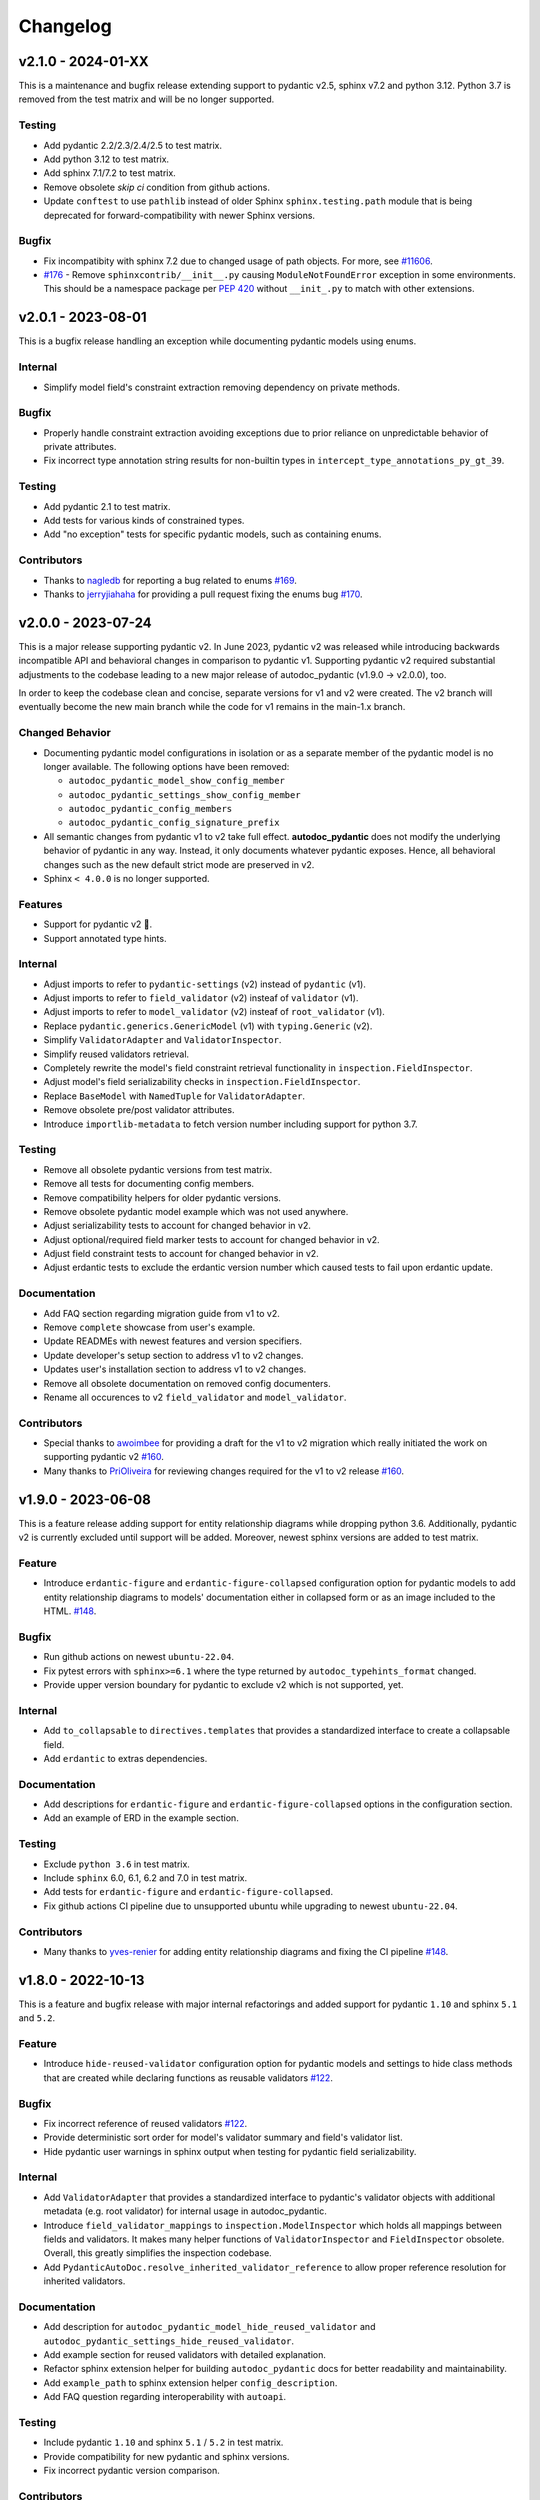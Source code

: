 Changelog
=========

v2.1.0 - 2024-01-XX
-------------------

This is a maintenance and bugfix release extending support to pydantic v2.5, 
sphinx v7.2 and python 3.12. Python 3.7 is removed from the test matrix and 
will be no longer supported.

Testing
~~~~~~~

- Add pydantic 2.2/2.3/2.4/2.5 to test matrix.
- Add python 3.12 to test matrix.
- Add sphinx 7.1/7.2 to test matrix.
- Remove obsolete `skip ci` condition from github actions.
- Update ``conftest`` to use ``pathlib`` instead of older Sphinx 
  ``sphinx.testing.path`` module that is being deprecated for 
  forward-compatibility with newer Sphinx versions.

Bugfix
~~~~~~

- Fix incompatibity with sphinx 7.2 due to changed usage of path objects.
  For more, see `#11606 <https://github.com/sphinx-doc/sphinx/issues/11605>`__.
- `#176 <https://github.com/mansenfranzen/autodoc_pydantic/issues/176>`__ -
  Remove ``sphinxcontrib/__init__.py`` causing ``ModuleNotFoundError`` 
  exception in some environments.  This should be a namespace package per
  `PEP 420 <https://peps.python.org/pep-0420/>`__ without ``__init_.py`` to 
  match with other extensions.

v2.0.1 - 2023-08-01
-------------------

This is a bugfix release handling an exception while documenting pydantic
models using enums.

Internal
~~~~~~~~

- Simplify model field's constraint extraction removing dependency on private
  methods.

Bugfix
~~~~~~

- Properly handle constraint extraction avoiding exceptions due to prior
  reliance on unpredictable behavior of private attributes.
- Fix incorrect type annotation string results for non-builtin types in
  ``intercept_type_annotations_py_gt_39``.

Testing
~~~~~~~

- Add pydantic 2.1 to test matrix.
- Add tests for various kinds of constrained types.
- Add "no exception" tests for specific pydantic models, such as containing
  enums.

Contributors
~~~~~~~~~~~~

- Thanks to `nagledb <https://github.com/nagledb>`__ for reporting a bug
  related to enums
  `#169 <https://github.com/mansenfranzen/autodoc_pydantic/issues/169>`__.
- Thanks to `jerryjiahaha <https://github.com/jerryjiahaha>`__ for providing
  a pull request fixing the enums bug
  `#170 <https://github.com/mansenfranzen/autodoc_pydantic/pull/170>`__.


v2.0.0 - 2023-07-24
-------------------

This is a major release supporting pydantic v2. In June 2023, pydantic v2 was
released while introducing backwards incompatible API and behavioral changes in
comparison to pydantic v1. Supporting pydantic v2 required substantial
adjustments to the codebase leading to a new major release of autodoc_pydantic
(v1.9.0 -> v2.0.0), too.

In order to keep the codebase clean and concise, separate versions for v1 and
v2 were created. The v2 branch will eventually become the new main branch
while the code for v1 remains in the main-1.x branch.

Changed Behavior
~~~~~~~~~~~~~~~~

- Documenting pydantic model configurations in isolation or as a separate
  member of the pydantic model is no longer available. The following options
  have been removed:

  - ``autodoc_pydantic_model_show_config_member``
  - ``autodoc_pydantic_settings_show_config_member``
  - ``autodoc_pydantic_config_members``
  - ``autodoc_pydantic_config_signature_prefix``

- All semantic changes from pydantic v1 to v2 take full effect.
  **autodoc_pydantic** does not modify the underlying behavior of pydantic in
  any way. Instead, it only documents whatever pydantic exposes. Hence, all
  behavioral changes such as the new default strict mode are preserved in v2.

- Sphinx ``< 4.0.0`` is no longer supported.

Features
~~~~~~~~

- Support for pydantic v2 💫.
- Support annotated type hints.

Internal
~~~~~~~~

- Adjust imports to refer to ``pydantic-settings`` (v2) instead of ``pydantic`` (v1).
- Adjust imports to refer to ``field_validator`` (v2) insteaf of ``validator`` (v1).
- Adjust imports to refer to ``model_validator`` (v2) insteaf of ``root_validator`` (v1).
- Replace ``pydantic.generics.GenericModel`` (v1) with ``typing.Generic`` (v2).
- Simplify ``ValidatorAdapter`` and ``ValidatorInspector``.
- Simplify reused validators retrieval.
- Completely rewrite the model's field constraint retrieval functionality in ``inspection.FieldInspector``.
- Adjust model's field serializability checks in ``inspection.FieldInspector``.
- Replace ``BaseModel`` with ``NamedTuple`` for ``ValidatorAdapter``.
- Remove obsolete pre/post validator attributes.
- Introduce ``importlib-metadata`` to fetch version number including support for python 3.7.

Testing
~~~~~~~

- Remove all obsolete pydantic versions from test matrix.
- Remove all tests for documenting config members.
- Remove compatibility helpers for older pydantic versions.
- Remove obsolete pydantic model example which was not used anywhere.
- Adjust serializability tests to account for changed behavior in v2.
- Adjust optional/required field marker tests to account for changed behavior in v2.
- Adjust field constraint tests to account for changed behavior in v2.
- Adjust erdantic tests to exclude the erdantic version number which caused tests to fail upon erdantic update.

Documentation
~~~~~~~~~~~~~

- Add FAQ section regarding migration guide from v1 to v2.
- Remove ``complete`` showcase from user's example.
- Update READMEs with newest features and version specifiers.
- Update developer's setup section to address v1 to v2 changes.
- Updates user's installation section to address v1 to v2 changes.
- Remove all obsolete documentation on removed config documenters.
- Rename all occurences to v2 ``field_validator`` and ``model_validator``.

Contributors
~~~~~~~~~~~~

- Special thanks to `awoimbee <https://github.com/awoimbee>`__ for providing
  a draft for the v1 to v2 migration which really initiated the work on
  supporting pydantic v2
  `#160 <https://github.com/mansenfranzen/autodoc_pydantic/pull/160>`__.
- Many thanks to `PriOliveira <https://github.com/PriOliveira>`__ for reviewing
  changes required for the v1 to v2 release
  `#160 <https://github.com/mansenfranzen/autodoc_pydantic/pull/160>`__.


v1.9.0 - 2023-06-08
-------------------

This is a feature release adding support for entity relationship diagrams
while dropping python 3.6. Additionally, pydantic v2 is currently excluded
until support will be added. Moreover, newest sphinx versions are
added to test matrix.

Feature
~~~~~~~

- Introduce ``erdantic-figure`` and ``erdantic-figure-collapsed`` configuration
  option for pydantic models to add entity relationship diagrams to models'
  documentation either in collapsed form or as an image included to the HTML.
  `#148 <https://github.com/mansenfranzen/autodoc_pydantic/pull/148>`__.

Bugfix
~~~~~~

- Run github actions on newest ``ubuntu-22.04``.
- Fix pytest errors with ``sphinx>=6.1`` where the type returned by
  ``autodoc_typehints_format`` changed.
- Provide upper version boundary for pydantic to exclude v2 which
  is not supported, yet.

Internal
~~~~~~~~

- Add ``to_collapsable`` to ``directives.templates`` that provides a
  standardized interface to create a collapsable field.
- Add ``erdantic`` to extras dependencies.

Documentation
~~~~~~~~~~~~~

- Add descriptions for ``erdantic-figure`` and ``erdantic-figure-collapsed``
  options in the configuration section.
- Add an example of ERD in the example section.

Testing
~~~~~~~

- Exclude ``python 3.6`` in test matrix.
- Include ``sphinx`` 6.0, 6.1, 6.2 and 7.0 in test matrix.
- Add tests for ``erdantic-figure`` and ``erdantic-figure-collapsed``.
- Fix github actions CI pipeline due to unsupported ubuntu while upgrading to
  newest ``ubuntu-22.04``.

Contributors
~~~~~~~~~~~~

- Many thanks to `yves-renier <https://github.com/yves-renier>`__ for adding
  entity relationship diagrams and fixing the CI pipeline
  `#148 <https://github.com/mansenfranzen/autodoc_pydantic/pull/148>`__.

v1.8.0 - 2022-10-13
-------------------

This is a feature and bugfix release with major internal refactorings and
added support for pydantic ``1.10`` and sphinx ``5.1`` and ``5.2``.

Feature
~~~~~~~

- Introduce ``hide-reused-validator`` configuration option for pydantic models
  and settings to hide class methods that are created while declaring functions
  as reusable validators
  `#122 <https://github.com/mansenfranzen/autodoc_pydantic/issues/122>`__.

Bugfix
~~~~~~

- Fix incorrect reference of reused validators
  `#122 <https://github.com/mansenfranzen/autodoc_pydantic/issues/122>`__.
- Provide deterministic sort order for model's validator summary and field's
  validator list.
- Hide pydantic user warnings in sphinx output when testing for pydantic field
  serializability.

Internal
~~~~~~~~

- Add ``ValidatorAdapter`` that provides a standardized interface to pydantic's
  validator objects with additional metadata (e.g. root validator) for internal
  usage in autodoc_pydantic.
- Introduce ``field_validator_mappings`` to ``inspection.ModelInspector`` which
  holds all mappings between fields and validators. It makes many helper
  functions of ``ValidatorInspector`` and ``FieldInspector`` obsolete. Overall,
  this greatly simplifies the inspection codebase.
- Add ``PydanticAutoDoc.resolve_inherited_validator_reference`` to allow
  proper reference resolution for inherited validators.

Documentation
~~~~~~~~~~~~~

- Add description for ``autodoc_pydantic_model_hide_reused_validator`` and
  ``autodoc_pydantic_settings_hide_reused_validator``.
- Add example section for reused validators with detailed explanation.
- Refactor sphinx extension helper for building ``autodoc_pydantic`` docs
  for better readability and maintainability.
- Add ``example_path`` to sphinx extension helper ``config_description``.
- Add FAQ question regarding interoperability with ``autoapi``.

Testing
~~~~~~~

- Include pydantic ``1.10`` and sphinx ``5.1`` / ``5.2`` in test matrix.
- Provide compatibility for new pydantic and sphinx versions.
- Fix incorrect pydantic version comparison.

Contributors
~~~~~~~~~~~~

- Thanks to `GlenNicholls <https://github.com/GlenNicholls>`__ for
  reporting a bug regarding incorrect references of reused validators
  `#122 <https://github.com/mansenfranzen/autodoc_pydantic/issues/122>`__ .
- Thanks to `csm10495 <https://github.com/csm10495>`__ for asking a question
  regarding ``autoapi`` interoperability
  `#138 <https://github.com/mansenfranzen/autodoc_pydantic/issues/138>`__ .


v1.7.2 - 2022-06-12
-------------------

This is a bugfix release.

Bugfix
~~~~~~

- Adjust ``PydanticFieldDocumenter.can_document_member`` to ignore non
  pydantic fields
  `#123 <https://github.com/mansenfranzen/autodoc_pydantic/issues/123>`__,
  `#128 <https://github.com/mansenfranzen/autodoc_pydantic/issues/128>`__.
- Allow pydantic models to be documented as class attributes while adjusting
  ``ModelInspector.from_child_signode`` to support nested object paths
  `#124 <https://github.com/mansenfranzen/autodoc_pydantic/issues/123>`__,
  `#129 <https://github.com/mansenfranzen/autodoc_pydantic/issues/128>`__.

Contributors
~~~~~~~~~~~~

- Thanks to `sneakers-the-rat  <https://github.com/sneakers-the-rat>`__ and
  `PipeKnight <https://github.com/PipeKnight>`__ for
  reporting a bug when encountering attributes that are not pydantic fields
  `#123 <https://github.com/mansenfranzen/autodoc_pydantic/issues/123>`__,
  `#128 <https://github.com/mansenfranzen/autodoc_pydantic/issues/128>`__.
- Thanks to `iwishiwasaneagle  <https://github.com/iwishiwasaneagle>`__ and
  `nickeldan <https://github.com/nickeldan>`__ for
  reporting a bug pydantic models were documented as class attributes or
  ``ModelInspector.from_child_signode`` returned the incorrect model reference
  `#124 <https://github.com/mansenfranzen/autodoc_pydantic/issues/123>`__,
  `#129 <https://github.com/mansenfranzen/autodoc_pydantic/issues/128>`__.

Internal
~~~~~~~~

- Renamed ``from_signode`` to ``from_child_signode`` for better clarity.
- Added explicit check to raise an exception if loaded object in
  ``ModelInspector.from_child_signode`` is not a pydantic model.


v1.7.1 - 2022-05-30
-------------------

This is a bugfix release supporting sphinx 5.0.

Bugfix
~~~~~~

- Adjust modified function signature of
  ``sphinx.ext.autodoc.ClassDocumenter.add_content`` in sphinx 5.0 which causes
  a type error otherwise
  `#125 <https://github.com/mansenfranzen/autodoc_pydantic/issues/125>`__ .

Packaging
~~~~~~~~~

- Convert ``sphinx-tabs`` and ``sphinxcontrib-mermaid`` to optional deps and
  relax their version specification.

Testing
~~~~~~~

- Add sphinx 5.0 to test matrix.
- Adjust several tests for changed default behaviour of
  ``autodoc_typehints_format``.

Contributors
~~~~~~~~~~~~

- Thanks to `lukehsiao <https://github.com/lukehsiao>`__ for
  reporting breaking changes in sphinx 5.0
  `#125 <https://github.com/mansenfranzen/autodoc_pydantic/issues/125>`__ .

v1.7.0 - 2022-05-18
-------------------

This is a feature release.

Changing behavior
~~~~~~~~~~~~~~~~~

- Default values of pydantic fields such as ``UndefinedPydantic`` and
  ``Ellipsis`` will now be shown as ``None``.

Bugfix
~~~~~~

- Fix missing validator-field references in ``model-show-validator-summary`` in
  case a single validator method process multiple fields.

Feature
~~~~~~~

- Add ``autodoc_pydantic_field_show_optional`` configuration which provides
  ``[Optional]`` marker for pydantic fields with ``default_factory``. This
  configuration is activated by default. If deactivated, default values might
  be displayed incorrectly. For more, see
  `#114 <https://github.com/mansenfranzen/autodoc_pydantic/issues/114>`__
- Add ``autodoc_pydantic_field_swap_name_and_alias`` configuration which allows
  to use a field's alias as a name instead of the original field name
  `#99 <https://github.com/mansenfranzen/autodoc_pydantic/issues/99>`__ .
- Respect interaction between ``autodoc_pydantic_field_swap_name_and_alias``
  with ``model-show-validator-summary``, ``model-show-field-summary``,
  ``validator-replace-signature`` and ``validator-list-fields`` by replacing
  the field name with field alias in rendered documentation.

Internals
~~~~~~~~~

- Determining default values of pydantic fields no longer use
  ``Field.field_info.default`` but ``Field.default``. As a consequence,
  default values such as ``UndefinedPydantic`` and ``Ellipsis`` will now be
  shown as ``None``.
- Autodocumenter ``PydanticFieldDocumenter`` now passes ``field-show-alias``
  and ``alias`` to ``PydanticField`` directive. Before, only ``alias`` was
  passed with value to denote ``field-show-alias``. However, since
  ``field-swap-name-and-alias`` was added, the value of the alias might be
  required even without ``field-show-alias`` being activated.
- Refactor and split ``PydanticModelDocumenter.add_validators_summary`` in
  multiple methods for better readability and maintainability.
- Add ``get_field_name_or_alias`` to ``PydanticAutoDoc`` to centrally manage
  the determination of field name/alias for all auto-documenters.
- Rename ``sanitize_configuration_option_name`` into ``determine_app_cfg_name``
  in ``directives/options/composites.py`` for better clarity.
- Add ``configuration_names`` to ``AutoDocOptions`` to distinguish foreign
  directive options in ``determine_app_cfg_name`` which is required because
  ``field-swap-name-and-alias`` is also used by model/validator
  auto-documenters.

Documentation
~~~~~~~~~~~~~

- Add example section for ``field-swap-name-and-alias``.
- Add configuration description for ``field-swap-name-and-alias``.

Contributors
~~~~~~~~~~~~

- Thanks to `spacemanspiff2007 <https://github.com/spacemanspiff2007>`__ for
  providing and supporting a feature request to show ``[Optional]`` marker
  `#114 <https://github.com/mansenfranzen/autodoc_pydantic/issues/114>`__ and
  a feature request to swap name and alias
  `#99 <https://github.com/mansenfranzen/autodoc_pydantic/issues/99>`__ .

v1.6.2 - 2022-04-15
-------------------

This is a documentation and bugfix release supporting sphinx 4.5.

Bugfix
~~~~~~

- Fix incorrect source-to-doc hyperlink in users example section
  `#96 <https://github.com/mansenfranzen/autodoc_pydantic/issues/96>`__.
- Fix incorrect ``[Required]`` mark for optional fields like ``Optional[int]``
  `#97 <https://github.com/mansenfranzen/autodoc_pydantic/issues/97>`__.
- Fix incorrect warning of JSON non-serializable field in case of composite
  types like ``Union``.
  `#98 <https://github.com/mansenfranzen/autodoc_pydantic/issues/98>`__.
- Fix incorrect showing of additional keyword arguments passed to pydantic
  `Field` in the field's constraint documentation section
  `#110 <https://github.com/mansenfranzen/autodoc_pydantic/issues/110>`__.

Documentation
~~~~~~~~~~~~~

- Separate example page into configuration and specifics.
- Add examples for required and optional values.
- Add examples for generic models.
- Use separate python modules for user's usage and example sections to prevent
  ambiguous source-to-doc hyperlinks.

Testing
~~~~~~~

- Add sphinx 4.5 to CI.
- Add test to ensure that optional fields do not have the ``[Required]`` mark.
- Add test to ensure that pydantic field with composite type like ``Union`` is
  correctly identified as JSON serializable.
- Add test to ensure that additional keyword arguments passed to pydantic
  `Field` are not shown in the field's constraint documentation section.
- Pin ``jinja2<3.1.0`` for ``sphinx<4`` to fix broken CI.

Contributors
~~~~~~~~~~~~

- Thanks to `jgunstone <https://github.com/jgunstone>`__ for reporting a bug
  regarding incorrect source-to-doc hyperlink in users example section.
- Thanks to `Czaki <https://github.com/Czaki>`__ for reporting a bug regarding
  incorrect warning of JSON non-serializable field in case of composite types
  like ``Union``.
- Thanks to `StigKorsnes <https://github.com/StigKorsnes>`__ for reporting a
  bug regarding incorrect ``[Required]`` mark for optional fields like
  ``Optional[int]``
- Thanks to `spacemanspiff2007 <https://github.com/spacemanspiff2007>`__ for
  reporting a bug regarding incorrect showing of additional keyword arguments
  passed to pydantic `Field` in the field's constraint documentation section.

v1.6.1 - 2022-01-28
-------------------

This is a minor bugfix release including support for sphinx 4.4.

Bugfix
~~~~~~

- Fix incorrect rendering of pydantic field's ``description`` attribute which
  was not in line with default reST rendering of docstrings of classes or
  functions.
  `#91 <https://github.com/mansenfranzen/autodoc_pydantic/issues/91>`__.

Testing
~~~~~~~

- Add test to ensure that pydantic field's ``description`` attribute is
  correctly rendered.
- Add sphinx 4.4 to CI.
- Simplify ``test_autodoc_pydantic_settings_hide_paramlist_false`` replacing
  version specifics with generic assert function.

Contributors
~~~~~~~~~~~~

- Thanks to `iliakur <https://github.com/iliakur>`__ for reporting the
  incorrect reST rendering of pydantic field's ``description`` attribute.

v1.6.0 - 2022-01-03
-------------------

This is a feature and bug fix release including support for pydantic 1.9.

Changing behavior
~~~~~~~~~~~~~~~~~

- Documented pydantic models/settings as class attributes will no longer show
  additional content
  `#78 <https://github.com/mansenfranzen/autodoc_pydantic/issues/78>`__.
- Generated docutils will now have additional fallback css classes
  `#77 <https://github.com/mansenfranzen/autodoc_pydantic/issues/77>`__.

Bugfix
~~~~~~

- Fix a bug which occurred while documenting a pydantic model as an attribute
  and using `bysource` for model summary list order
  `#78 <https://github.com/mansenfranzen/autodoc_pydantic/issues/78>`__.

Feature
~~~~~~~

- Remove any additional content generated by **autodoc_pydantic** for
  pydantic models/settings when documented as an attribute
  `#78 <https://github.com/mansenfranzen/autodoc_pydantic/issues/78>`__.
- By default add fallback css classes for all docutils generated by
  **autodoc_pydantic**. This can be deactivated via newly added config
  ``autodoc_pydantic_add_fallback_css_class``
  `#77 <https://github.com/mansenfranzen/autodoc_pydantic/issues/77>`__.

Testing
~~~~~~~

- Add tests to ensure that no additional content is provided if model/settings
  are documented as an attribute, see `test_edgecases`.
- Add tests to ensure that fallback css classes are added if required,
  see `test_events`.
- Streamline naming convention for tests regarding edge cases.
- Adjust tests to comply with pydantic 1.9.
- Add pydantic 1.9 to CI.
- Add ``prod_app`` fixture to run production sphinx app based on cmd line entry
  point while returning captured sphinx app and doctrees.
- Provide important doc strings to existing ``autodocument``, ``parst_rst`` and
  ``test_app`` fixtures for better understandability.

Documentation
~~~~~~~~~~~~~

- Add FAQ section describing changed behaviour of models/settings when used
  as class attributes.
- Add FAQ section describing fallback css classes.
- Rename ``BaseModel`` to ``Model`` and ``BaseSettings`` to ``Settings`` in
  configuration section.
- Add ``autodoc_pydantic_add_fallback_css_class`` setting to users
  configuration page.
- Add ``ShowVersions`` directive to show relevant package versions of current
  documentation build environment in setup page of developer documentation.

Contributors
~~~~~~~~~~~~

- Thanks to `StigKorsnes <https://github.com/StigKorsnes>`__ for reporting an
  unexpected behavior when using **autodoc_pydantic** with themes like
  Jupyter-Book that rely on setting css styles for default sphinx autdoc
  objtypes ``class``, ``attribute`` and ``method``
  `#77 <https://github.com/mansenfranzen/autodoc_pydantic/issues/77>`__.
- Thanks to `nchaly <https://github.com/nchaly>`__ for reporting a bug and
  raising the topic of how to document models/settings as an attribute
  `#78 <https://github.com/mansenfranzen/autodoc_pydantic/issues/78>`__.

v1.5.1 - 2021-11-12
-------------------

This is a minor bug fix release with testing and documentation improvements.
Additionally, it adds support for sphinx 4.3.

Bugfix
~~~~~~

- Fix a corner-case where a module that imported
  ``numpy.typing.NDArray`` caused autodoc_pydantic to experience
  an uncaught exception
  `#57 <https://github.com/mansenfranzen/autodoc_pydantic/issues/57>`__.

Internal
~~~~~~~~

- Account for modified method signature in ``get_signature_prefix`` in sphinx
  4.3 `#62 <https://github.com/mansenfranzen/autodoc_pydantic/issues/62>`__.

Testing
~~~~~~~

- Fix broken CI for sphinx 3.4 due to unpinned versions of ``docutils``. This
  generates new sphinx loggings which have not been present before that in turn
  cause tests to fail which are dependent on inspecting sphinx loggings
  `#68 <https://github.com/mansenfranzen/autodoc_pydantic/issues/68>`__.
- Add sphinx 4.3 to CI matrix.
- Add compatibility module to abstract away minor implementation differences
  between sphinx versions 4.3 and prior.
- Add tests for development versions while continuing on error.
- Replace codacy with codecov for code coverage reports.
- Add code coverage for all stable and latest version.
- Allow CI to be executed on pull requests from forks of new contributors.

Documentation
~~~~~~~~~~~~~

- Add ``Exclude __init__ docstring`` section to FAQ of the user guide
  `#58 <https://github.com/mansenfranzen/autodoc_pydantic/issues/58>`__.
- Add github issue links to topics of FAQ of the user guide.

Contributors
~~~~~~~~~~~~

- Thanks to `j-carson <https://github.com/j-carson>`__ for reporting a bug
  and providing a PR related to autodoc_pydantic's inspection module
  `#57 <https://github.com/mansenfranzen/autodoc_pydantic/issues/57>`__.
- Thanks to `Yoshanuikabundi <https://github.com/Yoshanuikabundi>`__  and
  `jakobandersen <https://github.com/jakobandersen>`__ for reporting and
  mitigating a compatibility issue with sphinx 4.3
  `#62 <https://github.com/mansenfranzen/autodoc_pydantic/issues/62>`__.
- Thanks to `lilyminium <https://github.com/lilyminium>`__ for adding the
  ``Exclude __init__ docstring`` section to FAQ of the user guide
  `#58 <https://github.com/mansenfranzen/autodoc_pydantic/issues/58>`__.

v1.5.0 - 2021-10-10
-------------------

This release includes major internal refactorings, new documentation sections,
a new feature, a bug fix and tests for new sphinx and python versions.

Added
~~~~~

- Provide ``summary-list-order`` configuration property which allows to sort
  summary list items in alphabetical order or by source.

Bugfix
~~~~~~

- Using ``@root_validator(pre=True)`` caused the sphinx build process to fail
  due to an incorrect implementation. This has been fixed.
  `#55 <https://github.com/mansenfranzen/autodoc_pydantic/issues/55>`__.

Testing
~~~~~~~

- Refactor all configuration test modules removing repeated function arguments
  to increase readability and maintainability.
- Add specific test to ensure that using ``@root_validator(pre=True)`` does not
  break the sphinx build process.
- Add sphinx versions ``4.1.0`` and ``4.2.0`` to CI matrix.
- Add python version ``3.10`` to CI matrix.

Documentation
~~~~~~~~~~~~~

- Add section in configuration page describing ``summary-list-order``.
- Add developer design section providing gentle introduction to code base.
- Add developer guides focusing on concrete implementation details.
- Add class diagrams via mermaid.js.
- Streamline naming convention for ``TabDocDirective`` for better clarity.
- Add ``version`` parameter to ``TabDocDirective`` to show the version in which
  a configuration property was added.
- Add API documentation for selected modules including directory tree with
  references.
- Activate ``sphinxcontrib.mermaid`` and ``sphinx.ext.viewcode`` extensions.

Internal
~~~~~~~~

- Completely remove the ``ModelWrapper`` with the ``ModelInspector`` with all
  its composite classes.
- Moving inspection logic from auto-documenters to ``ModelInspector``.
- Streamline naming conventions for composite classes.
- Create separate sub directory for directive options including individual
  modules for composites, definitions, enums and validators.
- Move reST templates to separate module.

Packaging
~~~~~~~~~

- Update to newest versions of ``sphinx-rtd-theme`` and ``sphinx-tabs``.
- Add ``sphinxcontrib-mermaid`` under dev and doc dependencies.

Contributors
~~~~~~~~~~~~

- Thanks to `goroderickgo <https://github.com/goroderickgo>`__ for reporting a bug
  related to pre root validators breaking the sphinx build process
  `#55 <https://github.com/mansenfranzen/autodoc_pydantic/issues/55>`__.

v1.4.0 - 2021-08-20
-------------------

This is a feature and bug release.

Added
~~~~~

- Provide ``field-show-required`` configuration property. If activated, it adds
  a ``[Required]`` marker for pydantic fields which do not have a default value.
  Otherwise, misleading default values like *Ellipsis* or *PydanticUndefined*
  are shown.
  `#34 <https://github.com/mansenfranzen/autodoc_pydantic/issues/34>`__.
- Include ``show-json-error-strategy`` for pydantic models and settings to define
  error handling in case a pydantic field breaks the JSON schema generation
  `#8 <https://github.com/mansenfranzen/autodoc_pydantic/issues/8>`__.

Bugfix
~~~~~~

- Respect ``inherited-members`` for field and validator summaries to prevent
  different members being displayed between header and body `#32 <https://github.com/mansenfranzen/autodoc_pydantic/issues/32>`__.
- Improve handling of non serializable pydantic fields for JSON model generation.
  Using ``pd.DataFrame`` as a type annotation raised an exception instead of being
  handled appropriately `#28 <https://github.com/mansenfranzen/autodoc_pydantic/issues/28>`__.
- Allow typed fields within doc strings to successfully reference pydantic models
  and settings `#27 <https://github.com/mansenfranzen/autodoc_pydantic/issues/27>`__.
- Remove ``env`` key from field constraints.

Testing
~~~~~~~

- Add explicit tests for references originating from typed fields.
- Add more diverse tests for handling non serializable fields breaking JSON model
  generation.
- Add tests for different error handling strategies regarding ``show-json-error-strategy``.
- Add tests for ``field-show-required``.
- Add tests for field and validator summaries respecting ``inherited-members``.

Documentation
~~~~~~~~~~~~~

- Add section in configuration page describing ``show-json-error-strategy``.
- Add section in configuration page describing ``field-show-required``.
- Add FAQ page with section about using ``inherited-members``.
- Generally overhaul the documentation to improve readability and conciseness.

Contributors
~~~~~~~~~~~~

- Thanks to `davidchall <https://github.com/davidchall>`__ for suggesting to add a
  ``[Required]`` marker for mandatory pydantic fields `#34 <https://github.com/mansenfranzen/autodoc_pydantic/issues/34>`__.
- Thanks to `matutter <https://github.com/matutter>`__ for reporting a bug
  related to incorrect field and validator summaries not respecting ``inherited-members``
  `#32 <https://github.com/mansenfranzen/autodoc_pydantic/issues/32>`__.
- Thanks to `thomas-pedot <https://github.com/thomas-pedot>`__ for reporting a bug related to
  error handling of pydantic fields breaking JSON schema generation `#28 <https://github.com/mansenfranzen/autodoc_pydantic/issues/28>`__.
- Thanks to `tahoward <https://github.com/tahoward>`__ for reporting a bug related to
  missing references in typed fields `#27 <https://github.com/mansenfranzen/autodoc_pydantic/issues/27>`__.

v1.3.1 - 2021-07-21
-------------------

This is a minor release including the following:

- Providing support for ``root_validator`` `#20 <https://github.com/mansenfranzen/autodoc_pydantic/issues/20>`__ .
- Fixing a bug concerning overwriting ``member-order`` `#21 <https://github.com/mansenfranzen/autodoc_pydantic/issues/21>`__ .
- Integrating flake8 for static code analysis.

Bugfix
~~~~~~

- Fix ``member-order`` being overwritten by autodoc pydantic's autodocumenters `#21 <https://github.com/mansenfranzen/autodoc_pydantic/issues/21>`__.

Documentation
~~~~~~~~~~~~~

- Add example showing representation of asterisk and root validators.
- Add `sphinx-copybutton` extension.

Testing
~~~~~~~

- Add explicit tests for asterisk and root validators.
- Add test case ensuring that ``member-order`` is not affected by other auto-documenters.
- Fix several tests which in fact tested wrong behaviour.

Internal
~~~~~~~~

- Refactor and simplify field validator mapping generation of ``inspection.ModelWrapper``.
- Replace ``set_default_option_with_value`` with specific ``set_members_all``.
- Create separate copy for every auto-documenters ``option`` object to prevent shared options.

Contributors
~~~~~~~~~~~~

- Thanks to `roguh <https://github.com/roguh>`__ for submitting a feature request
  for ``root_validators`` `#20 <https://github.com/mansenfranzen/autodoc_pydantic/issues/20>`__.
- Thanks to `ybnd <https://github.com/ybnd>`__ for submitting a bug report concerning
  incorrect behaviour for ``member-order`` `#21 <https://github.com/mansenfranzen/autodoc_pydantic/issues/21>`__


v1.3.0 - 2021-05-10
-------------------

This is a release focusing on testing and packaging. It includes tests for
sphinx 4.0 support. Additionally, it moves all test invocation specifications
to ``tox.ini``.

Documentation
~~~~~~~~~~~~~

- Add acknowledgements to index.
- Add detailed description for running tests with pytest and tox.
- Convert changelog page from markdown to reST.

Testing
~~~~~~~

- Use tox for defining different test environments (specific stable, latest
  stable and development). Remove test environment specifications from github
  ci and move it to ``tox.ini`` addressing #\ `7 <https://github.com/mansenfranzen/autodoc_pydantic/issues/7>`__.
- Add sphinx 4.0 to test environments addressing #\ `16 <https://github.com/mansenfranzen/autodoc_pydantic/issues/16>`__.
- Define specific test environments instead of testing all matrix combinations.
- Provide version information about *autdoc_pydantic* and relevant
  dependencies.

Packaging
~~~~~~~~~

- Replace ``pytest-cov`` with ``coverage``.
- Remove ``myst-parser`` dependency addressing #\ `16 <https://github.com/mansenfranzen/autodoc_pydantic/issues/16>`__.
- Add ``tox`` for executing tests in CI.
- Remove poetry development dependencies and replace it with explicit
  ``extras`` for *docs*, *test* and *dev*.

Internal
~~~~~~~~

- Rename ``util`` module to ``composites`` to improve naming convention.

Added
~~~~~

- ``show_versions`` function to show important dependency information which are
  relevant for tracking down bugs as part of the new ``utility`` module.

v1.2.0 - 2021-05-09
-------------------

This is a feature release adding the field summary for pydantic
models/settings.

Documentation
~~~~~~~~~~~~~

-  Refactor and simplify sphinx extension ``helper`` module for better
   maintainability and readability.
-  Improve many of the available descriptions in the ``configuration``
   section.
-  Provide correct markers for the actual default values in the
   ``configuration`` section.

Added
~~~~~

-  Introduce ``model-show-field-summary`` and
   ``settings-show-field-summary`` which partially addresses
   #\ `14 <https://github.com/mansenfranzen/autodoc_pydantic/issues/14>`__.

Internal
~~~~~~~~

-  Add ``get_fields`` to ``inspection`` module.

v1.1.3 - 2021-05-08
-------------------

This is a patch release addressing missing cross reference ability and
minor refactorings.

Internal
~~~~~~~~

-  Add ``add_domain_object_types`` to extension ``setup``.
-  Add version and extension meta data to ``setup``.
-  Refactor rather complex ``setup`` into separate functions.

Testing
~~~~~~~

-  Rename test directory ``test-ext-autodoc-pydantic`` to ``test-base``
   to streamline naming convention.
-  Add test directory ``test-edgecase-any-reference`` to mock issue with
   failing ``:any:`` reference to pydantic objects including
   ``test_any_reference`` test.
-  Add ``test_sphinx_build`` test module to check that the sphinx docs
   build without error and warning which can be seen as an end to end
   test because *autodoc\_pydantic*'s documentation is built with sphinx
   and contains an entire collection of usage examples for
   *autodoc\_pydantic* itself.

Bugfix
~~~~~~

-  Enable cross referencing of pydantic objects which are documented
   with *autodoc\_pydantic* directives and linked via ``:any:`` role
   #\ `3 <https://github.com/mansenfranzen/autodoc_pydantic/issues/3>`__.

Documentation
~~~~~~~~~~~~~

-  Add *complete configuration* and *fields only* example to
   documentation.

v1.1.2 - 2021-05-06
-------------------

This is a bugfix release on compatibility issues with sphinx
autosummary.

Internal
~~~~~~~~

-  Remove custom object import and use autodoc's provided functionality.
-  Add ``option_is_true`` and ``option_is_false`` for
   ``PydanticAutoDirective`` respecting missing values via custom
   ``NONE`` object.
-  Move member option processing from ``__init__`` to
   ``document_members`` for ``PydanticModelDocumenter``.
-  Introduce ``PydanticDirectiveBase`` base class for all pydantic
   directives to remove code redundancies.

Bugfix
~~~~~~

-  Respect ``.. currentmodule::`` directive for object imports
   `#12 <https://github.com/mansenfranzen/autodoc_pydantic/issues/12>`__.
-  Make ``autosummary``'s ``FakeDirective`` work with pydantic
   autodocumenters
   `#11 <https://github.com/mansenfranzen/autodoc_pydantic/issues/11>`__.
-  Allow ``AutoSummary.get_items`` to successfully list pydantic
   autodocumenters which wrap objects imported to external modules
   `#11 <https://github.com/mansenfranzen/autodoc_pydantic/issues/11>`__.

Documentation
~~~~~~~~~~~~~

-  Add ``autosummary`` explanation to usage section.

Testing
~~~~~~~

-  Add test module for ensuring ``autosummary`` interoperability.

Contributors
~~~~~~~~~~~~

-  Thanks to `antvig <https://github.com/antvig>`__ for reporting and
   testing an issue related to autosummary
   `#11 <https://github.com/mansenfranzen/autodoc_pydantic/issues/11>`__.

v1.1.1 - 2021-04-26
-------------------

This is a minor release with focus on refactoring and doc strings.

Internal
~~~~~~~~

-  Several minor readability refactorings.

Documentation
~~~~~~~~~~~~~

-  Add changelog and ``myst_parser`` for parsing markdown files.

Project
~~~~~~~

-  Add animated example to showcase difference between standard sphinx
   autodoc and pydantic autodoc.
-  Add project logo.
-  Add changelog.

v1.1.0 - 2021-04-24
-------------------

This is small feature release enabling ``autodoc_pydantic`` to handle
non JSON serializable fields properly.

Internal
~~~~~~~~

-  Replace inspection methods that use models JSON schema with methods
   that directly access relevant pydantic object attributes.
-  Intercept non JSON serializable fields and overwrite types and
   default values indicating serialization error.

Documentation
~~~~~~~~~~~~~

-  Add explicit note about how non JSON serializable fields are handled
   for ``model-show-json`` and ``settings-show-json``.

v1.0.0 - 2021-04-23
-------------------

This is a major release providing API stability with main focus on
extensive tests and documentation.

Added
~~~~~

-  Add custom css for ``autodoc_pydantic`` extension.

Internal
~~~~~~~~

-  Add ``PydanticAutoDirective`` as composite class to mainly manage
   option/configuration management for directives.
-  Add ``PydanticAutoDoc`` as composite class to mainly manage
   option/configuration management for autodocumenters.
-  Unify directive options and global configuration settings via
   composite classes.
-  Add option validators ``option_members``, ``option_one_of_factory``,
   ``option_default_true``, ``option_list_like``.

Documentation
~~~~~~~~~~~~~

-  Add extensions to automate documentation generation:
-  ``ConfigurationToc`` to generate options/conf toc mappings from usage
   to configuration section
-  ``TabDocDirective`` to generate rendered examples in configuration
   section
-  ``AutoCodeBlock`` to generate code block from object path

-  Add user guide:
-  Installation
-  Usage
-  Configuration
-  Examples

-  Add developer guide:
-  Setting up development environment
-  Running tests
-  Building docs

-  Add ``.readthedocs.yaml``.

Testing
~~~~~~~

-  Add test python package with code examples for test execution (same
   structure as sphinx tests).
-  Add fixture ``test_app`` to instantiate test app with settable
   configuration settings.
-  Add fixture ``autodocument`` to handle restructured text generation
   tests (autodocumenter tests).
-  Add fixture ``parse_rst`` to handle node generation tests from
   restructured text (directive tests).
-  Add autodoc/directive tests for all available configuration settings
-  Include sourcery in CI pipeline.

Packaging
~~~~~~~~~

-  Modify package dependencies to ``sphinx >=3.4`` and
   ``pydantic >= 1.5``.

v0.1.1 - 2021-04-04
-------------------

This release adds the sphinx documentation skeleton.

Documentation
~~~~~~~~~~~~~

-  Add initial sphinx documentation.

v0.1.0 - 2021-03-30
-------------------

This is the initial of autodoc\_pydantic.

Added
~~~~~

-  Autodocumenter ``PydanticModelDocumenter`` with configurations:
-  ``model_show_json``
-  ``model_show_config_member``
-  ``model_show_config_summary``
-  ``model_show_validator_members``
-  ``model_show_validator_summary``
-  ``model_hide_paramlist``
-  ``model_undoc_members``
-  ``model_members``
-  ``model_member_order``
-  ``model_signature_prefix``

-  Autodocumenter ``PydanticSettingsDocumenter`` with configurations:
-  ``settings_show_json``
-  ``settings_show_config_member``
-  ``settings_show_config_summary``
-  ``settings_show_validator_members``
-  ``settings_show_validator_summary``
-  ``settings_hide_paramlist``
-  ``settings_undoc_members``
-  ``settings_members``
-  ``settings_member_order``
-  ``settings_signature_prefix``

-  Autodocumenter ``PydanticFieldDocumenter`` with configurations:
-  ``field_list_validators``
-  ``field_doc_policy``
-  ``field_show_constraints``
-  ``field_show_alias``
-  ``field_show_default``
-  ``field_signature_prefix``

-  Autodocumenter ``PydanticValidatorDocumenter`` with configurations:
-  ``validator_signature_prefix``
-  ``validator_replace_signature``
-  ``validator_list_fields``

-  Autodocumenter ``PydanticConfigClassDocumenter`` with configurations:
-  ``config_signature_prefix``
-  ``config_members``

-  Directives ``PydanticModel``, ``PydanticSettings``,
   ``PydanticField``, ``PydanticValidator``

Internal
~~~~~~~~

-  Add ``inspection`` along with ``ModelWrapper`` module providing
   functionality to inspect pydantic objects to retrieve relevant
   informations for documentation.

Testing
~~~~~~~

-  Add end to end tests for autodocumenters and directives.
-  Setup github actions for CI.
-  Add codacy integration.
-  Add code coverage.

Packaging
~~~~~~~~~

-  Use poetry for package management.
-  Add ``pyproject.toml``.
-  Add github action to upload to PyPI upon version tags on main branch.

